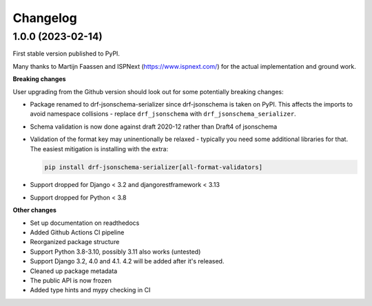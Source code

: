 =========
Changelog
=========

1.0.0 (2023-02-14)
==================

First stable version published to PyPI.

Many thanks to Martijn Faassen and ISPNext (https://www.ispnext.com/) for the actual
implementation and ground work.

**Breaking changes**

User upgrading from the Github version should look out for some potentially breaking
changes:

* Package renamed to drf-jsonschema-serializer since drf-jsonschema is taken on PyPI.
  This affects the imports to avoid namespace collisions - replace ``drf_jsonschema``
  with ``drf_jsonschema_serializer``.
* Schema validation is now done against draft 2020-12 rather than Draft4 of jsonschema
* Validation of the format key may uninentionally be relaxed - typically you need some
  additional libraries for that. The easiest mitigation is installing with the extra:

  .. code-block:: bash

     pip install drf-jsonschema-serializer[all-format-validators]

* Support dropped for Django < 3.2 and djangorestframework < 3.13
* Support dropped for Python < 3.8

**Other changes**

* Set up documentation on readthedocs
* Added Github Actions CI pipeline
* Reorganized package structure
* Support Python 3.8-3.10, possibly 3.11 also works (untested)
* Support Django 3.2, 4.0 and 4.1. 4.2 will be added after it's released.
* Cleaned up package metadata
* The public API is now frozen
* Added type hints and mypy checking in CI
